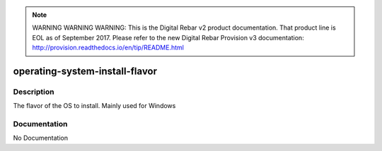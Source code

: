 
.. note:: WARNING WARNING WARNING:  This is the Digital Rebar v2 product documentation.  That product line is EOL as of September 2017.  Please refer to the new Digital Rebar Provision v3 documentation:  http:\/\/provision.readthedocs.io\/en\/tip\/README.html

===============================
operating-system-install-flavor
===============================

Description
===========
The flavor of the OS to install.  Mainly used for Windows

Documentation
=============

No Documentation
